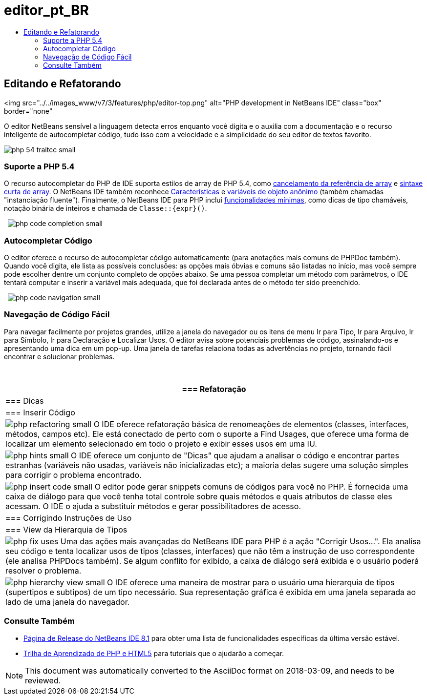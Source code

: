// 
//     Licensed to the Apache Software Foundation (ASF) under one
//     or more contributor license agreements.  See the NOTICE file
//     distributed with this work for additional information
//     regarding copyright ownership.  The ASF licenses this file
//     to you under the Apache License, Version 2.0 (the
//     "License"); you may not use this file except in compliance
//     with the License.  You may obtain a copy of the License at
// 
//       http://www.apache.org/licenses/LICENSE-2.0
// 
//     Unless required by applicable law or agreed to in writing,
//     software distributed under the License is distributed on an
//     "AS IS" BASIS, WITHOUT WARRANTIES OR CONDITIONS OF ANY
//     KIND, either express or implied.  See the License for the
//     specific language governing permissions and limitations
//     under the License.
//

= editor_pt_BR
:jbake-type: page
:jbake-tags: old-site, needs-review
:jbake-status: published
:keywords: Apache NetBeans  editor_pt_BR
:description: Apache NetBeans  editor_pt_BR
:toc: left
:toc-title:

== Editando e Refatorando

<img src="../../images_www/v7/3/features/php/editor-top.png" alt="PHP development in NetBeans IDE" class="box" border="none"

O editor NetBeans sensível a linguagem detecta erros enquanto você digita e o auxilia com a documentação e o recurso inteligente de autocompletar código, tudo isso com a velocidade e a simplicidade do seu editor de textos favorito.

[overview-right]#image:php-54-traitcc_small.png[]#

=== Suporte a PHP 5.4

O recurso autocompletar do PHP de IDE suporta estilos de array de PHP 5.4, como link:https://blogs.oracle.com/netbeansphp/entry/php_5_4_support_array[cancelamento da referência de array] e link:https://blogs.oracle.com/netbeansphp/entry/php_5_4_support_short[sintaxe curta de array]. O NetBeans IDE também reconhece link:https://blogs.oracle.com/netbeansphp/entry/php_5_4_support_traits[Características] e link:https://blogs.oracle.com/netbeansphp/entry/php_5_4_support_anonymous[variáveis de objeto anônimo] (também chamadas "instanciação fluente"). Finalmente, o NetBeans IDE para PHP inclui link:https://blogs.oracle.com/netbeansphp/entry/php_5_4_support_minor[funcionalidades mínimas], como dicas de tipo chamáveis, notação binária de inteiros e chamada de `Classe::{expr}()`.

  [overview-left]#image:php-code-completion_small.png[]#

=== Autocompletar Código

O editor oferece o recurso de autocompletar código automaticamente (para anotações mais comuns de PHPDoc também). Quando você digita, ele lista as possíveis conclusões: as opções mais óbvias e comuns são listadas no início, mas você sempre pode escolher dentre um conjunto completo de opções abaixo. Se uma pessoa completar um método com parâmetros, o IDE tentará computar e inserir a variável mais adequada, que foi declarada antes de o método ter sido preenchido.

  [overview-right]#image:php-code-navigation_small.png[]#

=== Navegação de Código Fácil

Para navegar facilmente por projetos grandes, utilize a janela do navegador ou os itens de menu Ir para Tipo, Ir para Arquivo, Ir para Símbolo, Ir para Declaração e Localizar Usos. O editor avisa sobre potenciais problemas de código, assinalando-os e apresentando uma dica em um pop-up. Uma janela de tarefas relaciona todas as advertências no projeto, tornando fácil encontrar e solucionar problemas.

 

|===
|=== Refatoração

 |

=== Dicas

 |

=== Inserir Código

 

|[overview-centre]#image:php-refactoring_small.png[]#
O IDE oferece refatoração básica de renomeações de elementos (classes, interfaces, métodos, campos etc). Ele está conectado de perto com o suporte a Find Usages, que oferece uma forma de localizar um elemento selecionado em todo o projeto e exibir esses usos em uma IU.

 |

[overview-centre]#image:php-hints_small.png[]#
O IDE oferece um conjunto de "Dicas" que ajudam a analisar o código e encontrar partes estranhas (variáveis não usadas, variáveis não inicializadas etc); a maioria delas sugere uma solução simples para corrigir o problema encontrado.

 |

[overview-centre]#image:php-insert-code_small.png[]#
O editor pode gerar snippets comuns de códigos para você no PHP. É fornecida uma caixa de diálogo para que você tenha total controle sobre quais métodos e quais atributos de classe eles acessam. O IDE o ajuda a substituir métodos e gerar possibilitadores de acesso.

 

|=== Corrigindo Instruções de Uso

 |

=== View da Hierarquia de Tipos

 

|[overview-centre]#image:php-fix-uses.png[]#
Uma das ações mais avançadas do NetBeans IDE para PHP é a ação "Corrigir Usos...". Ela analisa seu código e tenta localizar usos de tipos (classes, interfaces) que não têm a instrução de uso correspondente (ele analisa PHPDocs também). Se algum conflito for exibido, a caixa de diálogo será exibida e o usuário poderá resolver o problema.

 |

[overview-centre]#image:php-hierarchy-view_small.png[]#
O IDE oferece uma maneira de mostrar para o usuário uma hierarquia de tipos (supertipos e subtipos) de um tipo necessário. Sua representação gráfica é exibida em uma janela separada ao lado de uma janela do navegador.

 
|===

=== Consulte Também

* link:/community/releases/81/index.html[Página de Release do NetBeans IDE 8.1] para obter uma lista de funcionalidades específicas da última versão estável.
* link:../../kb/trails/php.html[Trilha de Aprendizado de PHP e HTML5] para tutoriais que o ajudarão a começar.

NOTE: This document was automatically converted to the AsciiDoc format on 2018-03-09, and needs to be reviewed.
